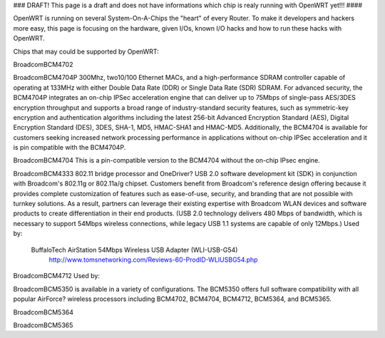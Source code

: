 ### DRAFT! This page is a draft and does not have informations which chip is realy running with OpenWRT yet!!! ####

OpenWRT is running on several System-On-A-Chips the "heart" of every Router. To make it developers and hackers more easy, this page is focusing on the hardware, given I/Os, known I/O hacks and how to run these hacks with OpenWRT.

Chips that may could be supported by OpenWRT:

BroadcomBCM4702 

BroadcomBCM4704P 
300Mhz, two10/100 Ethernet MACs, and a high-performance SDRAM controller capable of operating at 133MHz with either Double Data Rate (DDR) or Single Data Rate (SDR) SDRAM. For advanced security, the BCM4704P integrates an on-chip IPSec acceleration engine that can deliver up to 75Mbps of single-pass AES/3DES encryption throughput and supports a broad range of industry-standard security features, such as symmetric-key encryption and authentication algorithms including the latest 256-bit Advanced Encryption Standard (AES), Digital Encryption Standard (DES), 3DES, SHA-1, MD5, HMAC-SHA1 and HMAC-MD5. Additionally, the BCM4704 is available for customers seeking increased network processing performance in applications without on-chip IPSec acceleration and it is pin compatible with the BCM4704P. 

BroadcomBCM4704 
This is a pin-compatible version to the BCM4704 without the on-chip IPsec engine.

BroadcomBCM4333 
802.11 bridge processor and OneDriver? USB 2.0 software development kit (SDK) in conjunction with Broadcom's 802.11g or 802.11a/g chipset. Customers benefit from Broadcom's reference design offering because it provides complete customization of features such as ease-of-use, security, and branding that are not possible with turnkey solutions. As a result, partners can leverage their existing expertise with Broadcom WLAN devices and software products to create differentiation in their end products.  (USB 2.0 technology delivers 480 Mbps of bandwidth, which is necessary to support 54Mbps wireless connections, while legacy USB 1.1 systems are capable of only 12Mbps.)
Used by:
	BuffaloTech AirStation 54Mbps Wireless USB Adapter (WLI-USB-G54) 
		http://www.tomsnetworking.com/Reviews-60-ProdID-WLIUSBG54.php

BroadcomBCM4712
Used by:

BroadcomBCM5350
is available in a variety of configurations. The BCM5350 offers full software compatibility with all popular AirForce? wireless processors including BCM4702, BCM4704, BCM4712, BCM5364, and BCM5365. 

BroadcomBCM5364

BroadcomBCM5365
